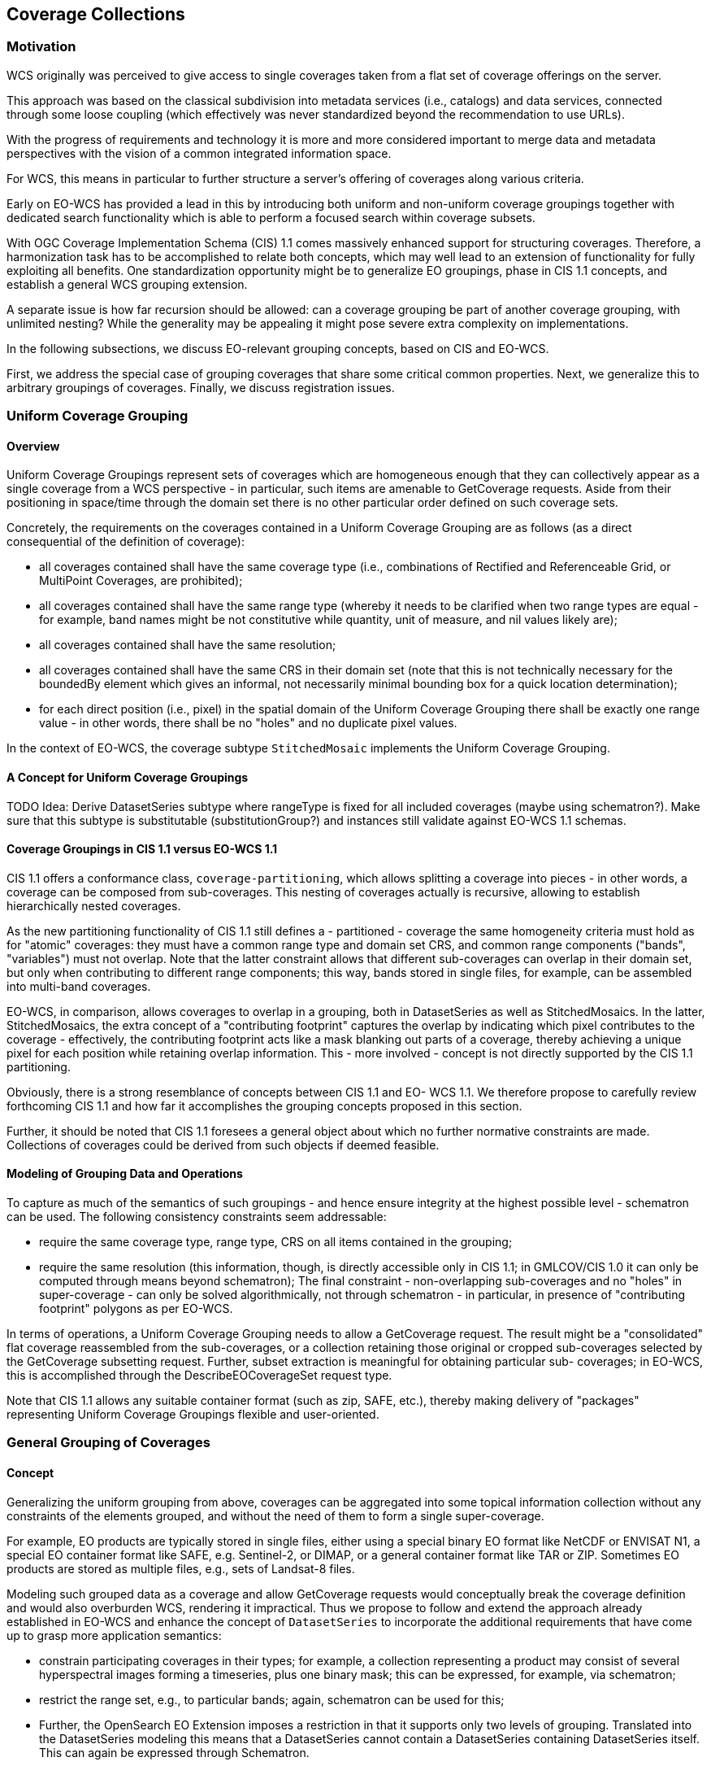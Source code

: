 [#coverage-collections,reftext='7']
== Coverage Collections

=== Motivation

WCS originally was perceived to give access to single coverages taken from a
flat set of coverage offerings on the server.

This approach was based on the classical subdivision into metadata services
(i.e., catalogs) and data services, connected through some loose coupling
(which effectively was never standardized beyond the recommendation to use
URLs).

With the progress of requirements and technology it is more and more considered
important to merge data and metadata perspectives with the vision of a common
integrated information space.

For WCS, this means in particular to further structure a server's offering of
coverages along various criteria.

Early on EO-WCS has provided a lead in this by introducing both uniform and
non-uniform coverage groupings together with dedicated search functionality
which is able to perform a focused search within coverage subsets.

With OGC Coverage Implementation Schema (CIS) 1.1 comes massively enhanced
support for structuring coverages. Therefore, a harmonization task has to be
accomplished to relate both concepts, which may well lead to an extension of
functionality for fully exploiting all benefits. One standardization
opportunity might be to generalize EO groupings, phase in CIS 1.1 concepts,
and establish a general WCS grouping extension.

A separate issue is how far recursion should be allowed: can a coverage
grouping be part of another coverage grouping, with unlimited nesting? While
the generality may be appealing it might pose severe extra complexity on
implementations.

In the following subsections, we discuss EO-relevant grouping concepts, based
on CIS and EO-WCS.

First, we address the special case of grouping coverages that share some
critical common properties. Next, we generalize this to arbitrary groupings of
coverages. Finally, we discuss registration issues.

[#uniform-coverage-grouping,reftext='6.3']
=== Uniform Coverage Grouping

==== Overview

Uniform Coverage Groupings represent sets of coverages which are homogeneous
enough that they can collectively appear as a single coverage from a WCS
perspective - in particular, such items are amenable to GetCoverage requests.
Aside from their positioning in space/time through the domain set there is no
other particular order defined on such coverage sets.

Concretely, the requirements on the coverages contained in a Uniform Coverage
Grouping are as follows (as a direct consequential of the definition of
coverage):

* all coverages contained shall have the same coverage type (i.e.,
  combinations of Rectified and Referenceable Grid, or MultiPoint Coverages,
  are prohibited);
* all coverages contained shall have the same range type (whereby it needs to
  be clarified when two range types are equal - for example, band names might
  be not constitutive while quantity, unit of measure, and nil values likely
  are);
* all coverages contained shall have the same resolution;
* all coverages contained shall have the same CRS in their domain set (note
  that this is not technically necessary for the boundedBy element which gives
  an informal, not necessarily minimal bounding box for a quick location
  determination);
* for each direct position (i.e., pixel) in the spatial domain of the Uniform
  Coverage Grouping there shall be exactly one range value - in other words,
  there shall be no "holes" and no duplicate pixel values.

In the context of EO-WCS, the coverage subtype `StitchedMosaic` implements the
Uniform Coverage Grouping.

==== A Concept for Uniform Coverage Groupings

TODO
    Idea: Derive DatasetSeries subtype where rangeType is fixed for all
    included coverages (maybe using schematron?). Make sure that this subtype
    is substitutable (substitutionGroup?) and instances still validate against
    EO-WCS 1.1 schemas.

==== Coverage Groupings in CIS 1.1 versus EO-WCS 1.1

CIS 1.1 offers a conformance class, `coverage-partitioning`, which allows
splitting a coverage into pieces - in other words, a coverage can be composed
from sub-coverages. This nesting of coverages actually is recursive, allowing
to establish hierarchically nested coverages.

As the new partitioning functionality of CIS 1.1 still defines a - partitioned
- coverage the same homogeneity criteria must hold as for "atomic" coverages:
they must have a common range type and domain set CRS, and common range
components ("bands", "variables") must not overlap. Note that the latter
constraint allows that different sub-coverages can overlap in their domain
set, but only when contributing to different range components; this way, bands
stored in single files, for example, can be assembled into multi-band
coverages.

EO-WCS, in comparison, allows coverages to overlap in a grouping, both in
DatasetSeries as well as StitchedMosaics. In the latter, StitchedMosaics, the
extra concept of a "contributing footprint" captures the overlap by indicating
which pixel contributes to the coverage - effectively, the contributing
footprint acts like a mask blanking out parts of a coverage, thereby achieving
a unique pixel for each position while retaining overlap information. This -
more involved - concept is not directly supported by the CIS 1.1 partitioning.

Obviously, there is a strong resemblance of concepts between CIS 1.1 and EO-
WCS 1.1. We therefore propose to carefully review forthcoming CIS 1.1 and how
far it accomplishes the grouping concepts proposed in this section.

Further, it should be noted that CIS 1.1 foresees a general object about which
no further normative constraints are made. Collections of coverages could be
derived from such objects if deemed feasible.

==== Modeling of Grouping Data and Operations

To capture as much of the semantics of such groupings - and hence ensure
integrity at the highest possible level - schematron can be used. The
following consistency constraints seem addressable:

* require the same coverage type, range type, CRS on all items contained in
  the grouping;
* require the same resolution (this information, though, is directly
  accessible only in CIS 1.1; in GMLCOV/CIS 1.0 it can only be computed
  through means beyond schematron); The final constraint - non-overlapping
  sub-coverages and no "holes" in super-coverage - can only be solved
  algorithmically, not through schematron - in particular, in presence of
  "contributing footprint" polygons as per EO-WCS.

In terms of operations, a Uniform Coverage Grouping needs to allow a
GetCoverage request. The result might be a "consolidated" flat coverage
reassembled from the sub-coverages, or a collection retaining those original
or cropped sub-coverages selected by the GetCoverage subsetting request.
Further, subset extraction is meaningful for obtaining particular sub-
coverages; in EO-WCS, this is accomplished through the DescribeEOCoverageSet
request type.

Note that CIS 1.1 allows any suitable container format (such as zip, SAFE,
etc.), thereby making delivery of "packages" representing Uniform Coverage
Groupings flexible and user-oriented.

=== General Grouping of Coverages

==== Concept

Generalizing the uniform grouping from above, coverages can be aggregated into
some topical information collection without any constraints of the elements
grouped, and without the need of them to form a single super-coverage.

For example, EO products are typically stored in single files, either using a
special binary EO format like NetCDF or ENVISAT N1, a special EO container
format like SAFE, e.g. Sentinel-2, or DIMAP, or a general container format
like TAR or ZIP. Sometimes EO products are stored as multiple files, e.g.,
sets of Landsat-8 files.

Modeling such grouped data as a coverage and allow GetCoverage requests would
conceptually break the coverage definition and would also overburden WCS,
rendering it impractical. Thus we propose to follow and extend the approach
already established in EO-WCS and enhance the concept of `DatasetSeries` to
incorporate the additional requirements that have come up to grasp more
application semantics:

* constrain participating coverages in their types; for example, a collection
  representing a product may consist of several hyperspectral images forming a
  timeseries, plus one binary mask; this can be expressed, for example, via
  schematron;
* restrict the range set, e.g., to particular bands; again, schematron can be
  used for this;
* Further, the OpenSearch EO Extension imposes a restriction in that it
  supports only two levels of grouping. Translated into the DatasetSeries
  modeling this means that a DatasetSeries cannot contain a DatasetSeries
  containing DatasetSeries itself. This can again be expressed through
  Schematron.

[#grouping-of-associated-data,reftext='7.1']
==== Encoding and Grouping of Associated Data

We now address the encoding of multiple coverages, potentially representing an
EO Product, in a package format like TAR or ZIP. Given the new operation
GetEOCoverageSet the only point missing is the inclusion of metadata on
package level.

Basically the EOMetadata element has been amended to be in the
`substitutionGroup` of `ows:AbstractMetaData` and the choice is extended by
references to ISO 19139 `MD_Metadata`, which can be substituted by ISO 19139-2
`MI_Metadata`, and ISO 19115-3 `MD_Metadata`. To recap, the already available
options are EO-O&M, or EOP as it is referred to sometimes, or by reference as
seen in the example below. A complete
https://github.com/Schpidi/eo-wcs/blob/evo-odas/schema/wcseo/examples/wcseo_responseDescribeEOCoverageSet_minimal.xml[example]
is provided with the EO-WCS standard.

These choices leave the option to use the concept of Dataset Series for
offering collections but also for EO Products. Although named Dataset Series
technically speaking it is a heterogeneous grouping of coverages and/or Dataset
Series and can thus be used for any other concept like an EO Product containing
multiple coverages with different resolutions as well.

The example below shows a complete `DatasetSeries` element including a
reference to further metadata.

[source,xml]
<?xml version="1.0" encoding="UTF-8"?>
<wcseo:DatasetSeries xmlns:ows="http://www.opengis.net/ows/2.0" xmlns:gml="http://www.opengis.net/gml/3.2" xmlns:wcs="http://www.opengis.net/wcs/2.0" xmlns:wcseo="http://www.opengis.net/wcs/wcseo/1.1" xmlns:xlink="http://www.w3.org/1999/xlink" xmlns:xsi="http://www.w3.org/2001/XMLSchemainstance" xsi:schemaLocation="http://www.opengis.net/wcs/wcseo/1.1 http://schemas.opengis.net/wcs/wcseo/1.1/wcsEOAll.xsd">
  <wcseo:DatasetSeriesId>someDatasetSeries1</wcseo:DatasetSeriesId>
  <eop:Footprint gml:id="footprint_someDatasetSeries1">
    <eop:multiExtentOf>
      <gml:MultiSurface gml:id="multisurface_someDatasetSeries1" srsName="EPSG:4326">
        <gml:surfaceMembers>
          <gml:Polygon gml:id="polygon_someDatasetSeries1">
            <gml:exterior>
              <gml:LinearRing>
                <gml:posList>43.516667 2.1025 43.381667 2.861667 42.862778 2.65 42.996389 1.896944 43.516667 2.1025</gml:posList>
              </gml:LinearRing>
              </gml:exterior>
            </gml:Polygon>
          </gml:surfaceMembers>
        </gml:MultiSurface>
    </eop:multiExtentOf>
  </eop:Footprint>
  <gml:TimePeriod gml:id="someDatasetSeries1_timeperiod">
    <gml:beginPosition>2008-03-13T00:00:00.000</gml:beginPosition>
    <gml:endPosition>2008-03-13T23:59:59.999</gml:endPosition>
  </gml:TimePeriod>
  <ows:Metadata>
    <wcseo:EOMetadata>
      <ows:Reference xlink:href="http://www.someCatalogue.org/eop-metadatafrom-someDatasetSeries1" xlink:role="http://standards.iso.org/iso/19115/-3/mdb/1.0" xlink:title="ISO 19115-3 Metadata" />
    </wcseo:EOMetadata>
  </ows:Metadata>
  <wcseo:rectifiedDataset>
    <wcs:CoverageId>someEOCoverage1</wcs:CoverageId>
  </wcseo:rectifiedDataset>
</wcseo:DatasetSeries>

Of course the mechanism of using `Reference` elements in `Metadata` elements
can also be used for associated data.

We propose to further investigate if a GetEOCoverageRequest together with a
`mediaType` of `multipart/related` is suitable to be used for data access to
whole EO Products. In a first step this will be verified using general
container formats as written above. The next step then is to investigate the
suitability of this approach also for special EO container formats like SAFE
and special binary EO formats like NetCDF or ENVISAT N1.

The first part of the multipart response would look like the example below but
additionally include `Reference` elements to the associated data inside
`Metadata` elements of the `DatasetSeries` element. Of course the second part
of the multipart response needs to include all the referenced files.

[source,xml]
<?xml version="1.0" encoding="UTF-8"?>
<wcseo:EOCoverageSet numberMatched="3" numberReturned="3" xmlns:ows="http://www.opengis.net/ows/2.0" xmlns:gml="http://www.opengis.net/gml/3.2" xmlns:gmlcov="http://www.opengis.net/ mlcov/1.0" xmlns:swe="http://www.opengis.net/swe/2.0" xmlns:wcs="http://www.opengis.net/wcs/2.0" xmlns:wcseo="http://www.opengis.net/wcs/wcseo/1.1" xmlns:eop="http://www.opengis.net/eop/2.1" xmlns:om="http://www.opengis.net/om/2.0" xmlns:xlink="http://www.w3.org/1999/xlink" xmlns:xsi="http://www.w3.org/2001/XMLSchema-instance" xsi:schemaLocation="http://www.opengis.net/wcs/wcseo/1.1 http://schemas.opengis.net/wcs/wcseo/1.1/wcsEOAll.xsd">
  <wcseo:RectifiedDataset gml:id="someEOCoverage1">
    <gml:boundedBy>
    ...
    </gml:boundedBy>
    <gml:domainSet>
    ...
    </gml:domainSet>
    <gml:rangeSet>
      <gml:File>
        <gml:rangeParameters xlink:arcrole="fileReference" xlink:href="cid:coverage.meta4;someEOCoverage1.tif" xlink:role="http://www.opengis.net/spec/GMLCOV_geotiff-coverages/1.0/conf/geotiff-coverage" />
        <gml:fileReference>cid:coverage.meta4;someEOCoverage1.tif</gml:fileReference>
        <gml:fileStructure />
        <gml:mimeType>image/tiff</gml:mimeType>
      </gml:File>
    </gml:rangeSet>
    <gmlcov:rangeType>
    ...
    </gmlcov:rangeType>
    <gmlcov:metadata>
      <gmlcov:Extension>
        <wcseo:EOMetadata>
          <eop:EarthObservation gml:id="eop_someEOCoverage1">
          ...
          </eop:EarthObservation>
          <wcseo:lineage>
            <wcseo:referenceGetEOCoverageSet>
              <ows:Reference xlink:href="http://www.someWCS.org?SERVICE=WCS&amp;VERSION=2.0.1&amp;REQUEST=GetEOCoverageSet&amp;EOID=someDatasetSeries1&amp;PACKAGEFORMAT=application/metalink4+xml&amp;MEDIATYPE=multipart/related" />
            </wcseo:referenceGetEOCoverageSet>
            <gml:timePosition>2016-05-17T12:25:40Z</gml:timePosition>
          </wcseo:lineage>
        </wcseo:EOMetadata>
      </gmlcov:Extension>
    </gmlcov:metadata>
  </wcseo:RectifiedDataset>
  <wcseo:RectifiedDataset gml:id="someEOCoverage2">
    <gml:boundedBy>
    ...
    </gml:boundedBy>
    <gml:domainSet>
    ...
    </gml:domainSet>
    <gml:rangeSet>
      <gml:File>
        <gml:rangeParameters xlink:arcrole="fileReference" xlink:href="cid:coverage.meta4;someEOCoverage2.tif" xlink:role="http://www.opengis.net/spec/GMLCOV_geotiff-coverages/1.0/conf/geotiff-coverage" />
        <gml:fileReference>cid:coverage.meta4;someEOCoverage2.tif</gml:fileReference>
        <gml:fileStructure />
        <gml:mimeType>image/tiff</gml:mimeType>
        </gml:File>
    </gml:rangeSet>
    <gmlcov:rangeType>
    ...
    </gmlcov:rangeType>
    <gmlcov:metadata>
      <gmlcov:Extension>
        <wcseo:EOMetadata>
          <eop:EarthObservation gml:id="eop_someEOCoverage2">
          ...
          </eop:EarthObservation>
          <wcseo:lineage>
            <wcseo:referenceGetEOCoverageSet>
              <ows:Reference xlink:href="http://www.someWCS.org?SERVICE=WCS&amp;VERSION=2.0.1&amp;REQUEST=GetEOCoverageSet&amp;EOID=someDatasetSeries1&amp;PACKAGEFORMAT=application/metalink4+xml&amp;MEDIATYPE=multipart/related" />
            </wcseo:referenceGetEOCoverageSet>
            <gml:timePosition>2016-05-17T12:25:40Z</gml:timePosition>
          </wcseo:lineage>
        </wcseo:EOMetadata>
      </gmlcov:Extension>
    </gmlcov:metadata>
  </wcseo:RectifiedDataset>
  <wcseo:DatasetSeries>
    <wcseo:DatasetSeriesId>someDatasetSeries1</wcseo:DatasetSeriesId>
    <eop:Footprint gml:id="footprint_someDatasetSeries1">
    ...
    </eop:Footprint>
    <gml:TimePeriod gml:id="someDatasetSeries1_timeperiod">
    ...
    </gml:TimePeriod>
    <ows:Metadata>
      <wcseo:EOMetadata>
        <ows:Reference xlink:href="http://www.someCatalogue.org/eop-metadatafrom-someDatasetSeries1" xlink:role="http://standards.iso.org/iso/19115/-3/mdb/1.0" xlink:title="ISO 19115-3 Metadata" />
        <wcseo:lineage>
          <wcseo:referenceGetEOCoverageSet>
          <ows:Reference xlink:href="http://www.someWCS.org?SERVICE=WCS&amp;VERSION=2.0.1&amp;REQUEST=GetEOCoverageSet&amp;EOID=someDatasetSeries1&amp;PACKAGEFORMAT=application/metalink4+xml&amp;MEDIATYPE=multipart/related"/>
        </wcseo:referenceGetEOCoverageSet>
        <gml:timePosition>2016-05-17T12:25:40Z</gml:timePosition>
        </wcseo:lineage>
      </wcseo:EOMetadata>
    </ows:Metadata>
    <wcseo:rectifiedDataset>
      <wcs:CoverageId>someEOCoverage1</wcs:CoverageId>
    </wcseo:rectifiedDataset>
    <wcseo:rectifiedDataset>
      <wcs:CoverageId>someEOCoverage2</wcs:CoverageId>
    </wcseo:rectifiedDataset>
  </wcseo:DatasetSeries>
</wcseo:EOCoverageSet>

An additional consideration is to harmonize this proposal with EO-O&M as
adopted by EO-WCS. EO-O&M is designed to define a catalog record for one EO
product including links to various raster or vector features like measurements,
browses, masks, etc.

[#collection-and-product-registration,reftext='6.2']
=== Collection and Product Registration

So far, access to coverages and groupings has been discussed. However, with
WCS-T Web-based maintenance of coverage offerings is possible, including
insertion, update, and deletion of coverages. This functionality might get
extended with maintenance operations on coverage collections.

Essentially, this would include creation and removal of collections, inclusion
of coverages into an existing collection as well as excluding selected
coverages, and maybe more.

Relevant existing approaches should be considered appropriately, such as the
GeoServer REST API 2.0.

TODO

